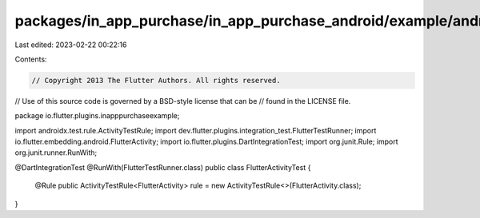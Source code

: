 packages/in_app_purchase/in_app_purchase_android/example/android/app/src/androidTest/java/io/flutter/plugins/inapppurchaseexample/FlutterActivityTest.java
==========================================================================================================================================================

Last edited: 2023-02-22 00:22:16

Contents:

.. code-block:: java

    // Copyright 2013 The Flutter Authors. All rights reserved.
// Use of this source code is governed by a BSD-style license that can be
// found in the LICENSE file.

package io.flutter.plugins.inapppurchaseexample;

import androidx.test.rule.ActivityTestRule;
import dev.flutter.plugins.integration_test.FlutterTestRunner;
import io.flutter.embedding.android.FlutterActivity;
import io.flutter.plugins.DartIntegrationTest;
import org.junit.Rule;
import org.junit.runner.RunWith;

@DartIntegrationTest
@RunWith(FlutterTestRunner.class)
public class FlutterActivityTest {
  @Rule
  public ActivityTestRule<FlutterActivity> rule = new ActivityTestRule<>(FlutterActivity.class);
}


